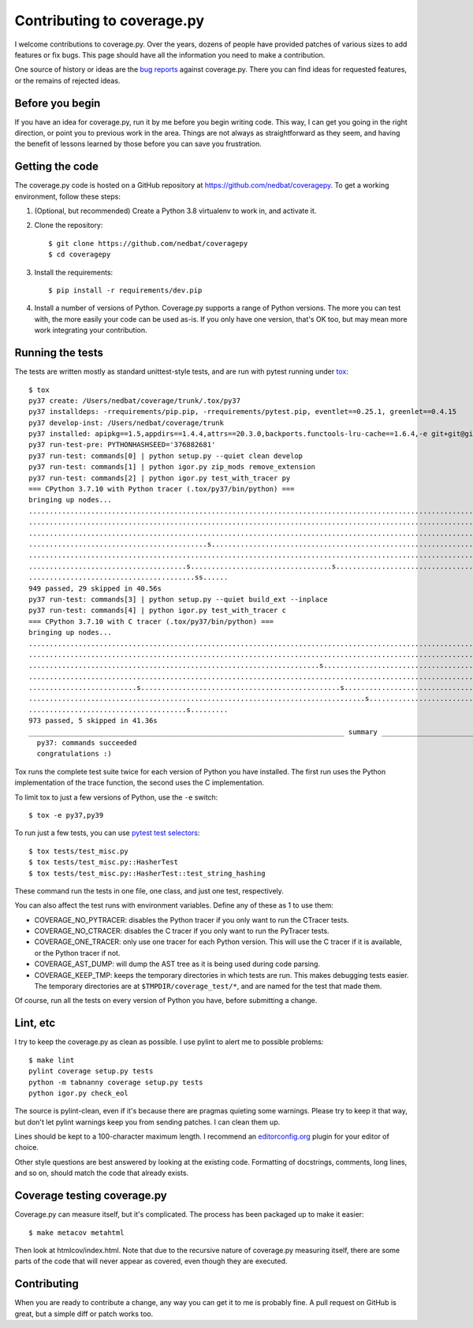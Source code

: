 .. Licensed under the Apache License: http://www.apache.org/licenses/LICENSE-2.0
.. For details: https://github.com/nedbat/coveragepy/blob/master/NOTICE.txt

.. _contributing:

===========================
Contributing to coverage.py
===========================

.. highlight:: console

I welcome contributions to coverage.py.  Over the years, dozens of people have
provided patches of various sizes to add features or fix bugs.  This page
should have all the information you need to make a contribution.

One source of history or ideas are the `bug reports`_ against coverage.py.
There you can find ideas for requested features, or the remains of rejected
ideas.

.. _bug reports: https://github.com/nedbat/coveragepy/issues


Before you begin
----------------

If you have an idea for coverage.py, run it by me before you begin writing
code.  This way, I can get you going in the right direction, or point you to
previous work in the area.  Things are not always as straightforward as they
seem, and having the benefit of lessons learned by those before you can save
you frustration.


Getting the code
----------------

The coverage.py code is hosted on a GitHub repository at
https://github.com/nedbat/coveragepy.  To get a working environment, follow
these steps:

#.  (Optional, but recommended) Create a Python 3.8 virtualenv to work in,
    and activate it.

#.  Clone the repository::

    $ git clone https://github.com/nedbat/coveragepy
    $ cd coveragepy

#.  Install the requirements::

    $ pip install -r requirements/dev.pip

#.  Install a number of versions of Python.  Coverage.py supports a range
    of Python versions.  The more you can test with, the more easily your code
    can be used as-is.  If you only have one version, that's OK too, but may
    mean more work integrating your contribution.


Running the tests
-----------------

The tests are written mostly as standard unittest-style tests, and are run with
pytest running under `tox`_::

    $ tox
    py37 create: /Users/nedbat/coverage/trunk/.tox/py37
    py37 installdeps: -rrequirements/pip.pip, -rrequirements/pytest.pip, eventlet==0.25.1, greenlet==0.4.15
    py37 develop-inst: /Users/nedbat/coverage/trunk
    py37 installed: apipkg==1.5,appdirs==1.4.4,attrs==20.3.0,backports.functools-lru-cache==1.6.4,-e git+git@github.com:nedbat/coveragepy.git@36ef0e03c0439159c2245d38de70734fa08cddb4#egg=coverage,decorator==5.0.7,distlib==0.3.1,dnspython==2.1.0,eventlet==0.25.1,execnet==1.8.0,filelock==3.0.12,flaky==3.7.0,future==0.18.2,greenlet==0.4.15,hypothesis==6.10.1,importlib-metadata==4.0.1,iniconfig==1.1.1,monotonic==1.6,packaging==20.9,pluggy==0.13.1,py==1.10.0,PyContracts @ git+https://github.com/slorg1/contracts@c5a6da27d4dc9985f68e574d20d86000880919c3,pyparsing==2.4.7,pytest==6.2.3,pytest-forked==1.3.0,pytest-xdist==2.2.1,qualname==0.1.0,six==1.15.0,sortedcontainers==2.3.0,toml==0.10.2,typing-extensions==3.10.0.0,virtualenv==20.4.4,zipp==3.4.1
    py37 run-test-pre: PYTHONHASHSEED='376882681'
    py37 run-test: commands[0] | python setup.py --quiet clean develop
    py37 run-test: commands[1] | python igor.py zip_mods remove_extension
    py37 run-test: commands[2] | python igor.py test_with_tracer py
    === CPython 3.7.10 with Python tracer (.tox/py37/bin/python) ===
    bringing up nodes...
    ........................................................................................................................................................... [ 15%]
    ........................................................................................................................................................... [ 31%]
    ...........................................................................................................................................s............... [ 47%]
    ...........................................s...................................................................................sss.sssssssssssssssssss..... [ 63%]
    ........................................................................................................................................................s.. [ 79%]
    ......................................s..................................s................................................................................. [ 95%]
    ........................................ss......                                                                                                            [100%]
    949 passed, 29 skipped in 40.56s
    py37 run-test: commands[3] | python setup.py --quiet build_ext --inplace
    py37 run-test: commands[4] | python igor.py test_with_tracer c
    === CPython 3.7.10 with C tracer (.tox/py37/bin/python) ===
    bringing up nodes...
    ........................................................................................................................................................... [ 15%]
    ........................................................................................................................................................... [ 31%]
    ......................................................................s.................................................................................... [ 47%]
    ........................................................................................................................................................... [ 63%]
    ..........................s................................................s............................................................................... [ 79%]
    .................................................................................s......................................................................... [ 95%]
    ......................................s.........                                                                                                            [100%]
    973 passed, 5 skipped in 41.36s
    ____________________________________________________________________________ summary _____________________________________________________________________________
      py37: commands succeeded
      congratulations :)

Tox runs the complete test suite twice for each version of Python you have
installed.  The first run uses the Python implementation of the trace function,
the second uses the C implementation.

To limit tox to just a few versions of Python, use the ``-e`` switch::

    $ tox -e py37,py39

To run just a few tests, you can use `pytest test selectors`_::

    $ tox tests/test_misc.py
    $ tox tests/test_misc.py::HasherTest
    $ tox tests/test_misc.py::HasherTest::test_string_hashing

These command run the tests in one file, one class, and just one test,
respectively.

You can also affect the test runs with environment variables. Define any of
these as 1 to use them:

- COVERAGE_NO_PYTRACER: disables the Python tracer if you only want to run the
  CTracer tests.

- COVERAGE_NO_CTRACER: disables the C tracer if you only want to run the
  PyTracer tests.

- COVERAGE_ONE_TRACER: only use one tracer for each Python version.  This will
  use the C tracer if it is available, or the Python tracer if not.

- COVERAGE_AST_DUMP: will dump the AST tree as it is being used during code
  parsing.

- COVERAGE_KEEP_TMP: keeps the temporary directories in which tests are run.
  This makes debugging tests easier. The temporary directories are at
  ``$TMPDIR/coverage_test/*``, and are named for the test that made them.


Of course, run all the tests on every version of Python you have, before
submitting a change.

.. _pytest test selectors: http://doc.pytest.org/en/stable/usage.html#specifying-tests-selecting-tests


Lint, etc
---------

I try to keep the coverage.py as clean as possible.  I use pylint to alert me
to possible problems::

    $ make lint
    pylint coverage setup.py tests
    python -m tabnanny coverage setup.py tests
    python igor.py check_eol

The source is pylint-clean, even if it's because there are pragmas quieting
some warnings.  Please try to keep it that way, but don't let pylint warnings
keep you from sending patches.  I can clean them up.

Lines should be kept to a 100-character maximum length.  I recommend an
`editorconfig.org`_ plugin for your editor of choice.

Other style questions are best answered by looking at the existing code.
Formatting of docstrings, comments, long lines, and so on, should match the
code that already exists.


Coverage testing coverage.py
----------------------------

Coverage.py can measure itself, but it's complicated.  The process has been
packaged up to make it easier::

    $ make metacov metahtml

Then look at htmlcov/index.html.  Note that due to the recursive nature of
coverage.py measuring itself, there are some parts of the code that will never
appear as covered, even though they are executed.


Contributing
------------

When you are ready to contribute a change, any way you can get it to me is
probably fine.  A pull request on GitHub is great, but a simple diff or
patch works too.


.. _editorconfig.org: http://editorconfig.org
.. _tox: https://tox.readthedocs.io/
